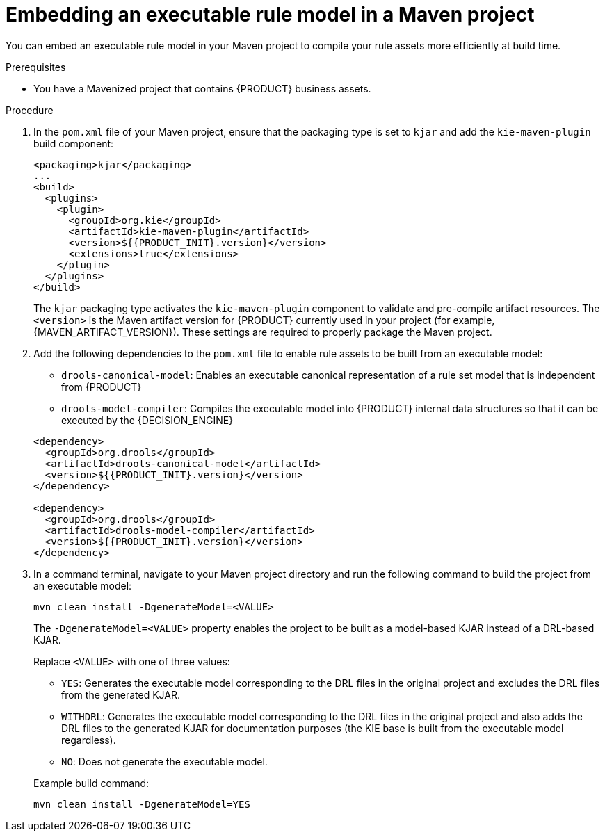 [id='executable-model-maven-proc_{context}']

= Embedding an executable rule model in a Maven project

You can embed an executable rule model in your Maven project to compile your rule assets more efficiently at build time.

.Prerequisites
* You have a Mavenized project that contains {PRODUCT} business assets.

.Procedure
. In the `pom.xml` file of your Maven project, ensure that the packaging type is set to `kjar` and add the `kie-maven-plugin` build component:
+
--
[source,xml,subs="attributes+"]
----
<packaging>kjar</packaging>
...
<build>
  <plugins>
    <plugin>
      <groupId>org.kie</groupId>
      <artifactId>kie-maven-plugin</artifactId>
      <version>${{PRODUCT_INIT}.version}</version>
      <extensions>true</extensions>
    </plugin>
  </plugins>
</build>
----

The `kjar` packaging type activates the `kie-maven-plugin` component to validate and pre-compile artifact resources. The `<version>` is the Maven artifact version for {PRODUCT} currently used in your project (for example, {MAVEN_ARTIFACT_VERSION}). These settings are required to properly package the Maven project.

ifdef::DM,PAM[]
[NOTE]
====
Instead of specifying a {PRODUCT} `<version>` for individual dependencies, consider adding the {PRODUCT_BA} bill of materials (BOM) dependency to your project `pom.xml` file. The {PRODUCT_BA} BOM applies to both {PRODUCT_DM} and {PRODUCT_PAM}. When you add the BOM files, the correct versions of transitive dependencies from the provided Maven repositories are included in the project.

Example BOM dependency:

[source,xml,subs="attributes+"]
----
<dependency>
  <groupId>com.redhat.ba</groupId>
  <artifactId>ba-platform-bom</artifactId>
  <version>{BOM_VERSION}</version>
  <scope>import</scope>
  <type>pom</type>
</dependency>
----

For more information about the {PRODUCT_BA} BOM, see
ifdef::PAM[]
https://access.redhat.com/solutions/3405361[What is the mapping between RHPAM product and maven library version?].
endif::[]
ifdef::DM[]
https://access.redhat.com/solutions/3363991[What is the mapping between RHDM product and maven library version?].
endif::[]
====
endif::DM,PAM[]
--
. Add the following dependencies to the `pom.xml` file to enable rule assets to be built from an executable model:
+
--
* `drools-canonical-model`: Enables an executable canonical representation of a rule set model that is independent from {PRODUCT}
* `drools-model-compiler`: Compiles the executable model into {PRODUCT} internal data structures so that it can be executed by the {DECISION_ENGINE}

[source,xml,subs="attributes+"]
----
<dependency>
  <groupId>org.drools</groupId>
  <artifactId>drools-canonical-model</artifactId>
  <version>${{PRODUCT_INIT}.version}</version>
</dependency>

<dependency>
  <groupId>org.drools</groupId>
  <artifactId>drools-model-compiler</artifactId>
  <version>${{PRODUCT_INIT}.version}</version>
</dependency>
----
--
. In a command terminal, navigate to your Maven project directory and run the following command to build the project from an executable model:
+
--
[source]
----
mvn clean install -DgenerateModel=<VALUE>
----

The `-DgenerateModel=<VALUE>` property enables the project to be built as a model-based KJAR instead of a DRL-based KJAR.

Replace `<VALUE>` with one of three values:

* `YES`: Generates the executable model corresponding to the DRL files in the original project and excludes the DRL files from the generated KJAR.
* `WITHDRL`: Generates the executable model corresponding to the DRL files in the original project and also adds the DRL files to the generated KJAR for documentation purposes (the KIE base is built from the executable model regardless).
* `NO`: Does not generate the executable model.

Example build command:

[source]
----
mvn clean install -DgenerateModel=YES
----
--

ifdef::DM,PAM[]
For more information about packaging Maven projects, see {URL_PACKAGING_DEPLOYING_PROJECT}#project-build-deploy-maven-proc_packaging-deploying[_{PACKAGING_DEPLOYING_PROJECT}_].
endif::DM,PAM[]
